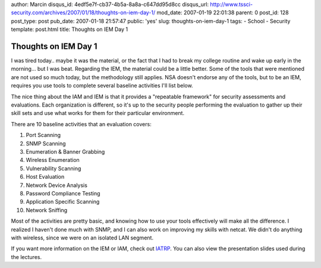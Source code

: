 author: Marcin
disqus_id: 4edf5e7f-cb37-4b5a-8a8a-c647dd95d8cc
disqus_url: http://www.tssci-security.com/archives/2007/01/18/thoughts-on-iem-day-1/
mod_date: 2007-01-19 22:01:38
parent: 0
post_id: 128
post_type: post
pub_date: 2007-01-18 21:57:47
public: 'yes'
slug: thoughts-on-iem-day-1
tags:
- School
- Security
template: post.html
title: Thoughts on IEM Day 1

Thoughts on IEM Day 1
#####################

I was tired today.. maybe it was the material, or the fact that I had to
break my college routine and wake up early in the morning... but I was
beat. Regarding the IEM, the material could be a little better. Some of
the tools that were mentioned are not used so much today, but the
methodology still applies. NSA doesn't endorse any of the tools, but to
be an IEM, requires you use tools to complete several baseline
activities I'll list below.

The nice thing about the IAM and IEM is that it provides a "repeatable
framework" for security assessments and evaluations. Each organization
is different, so it's up to the security people performing the
evaluation to gather up their skill sets and use what works for them for
their particular environment.

There are 10 baseline activities that an evaluation covers:

#. Port Scanning
#. SNMP Scanning
#. Enumeration & Banner Grabbing
#. Wireless Enumeration
#. Vulnerability Scanning
#. Host Evaluation
#. Network Device Analysis
#. Password Compliance Testing
#. Application Specific Scanning
#. Network Sniffing

Most of the activities are pretty basic, and knowing how to use your
tools effectively will make all the difference. I realized I haven't
done much with SNMP, and I can also work on improving my skills with
netcat. We didn't do anything with wireless, since we were on an
isolated LAN segment.

If you want more information on the IEM or IAM, check out
`IATRP <http://www.iatrp.com/iem.cfm>`_. You can also view the
presentation slides used during the lectures.

